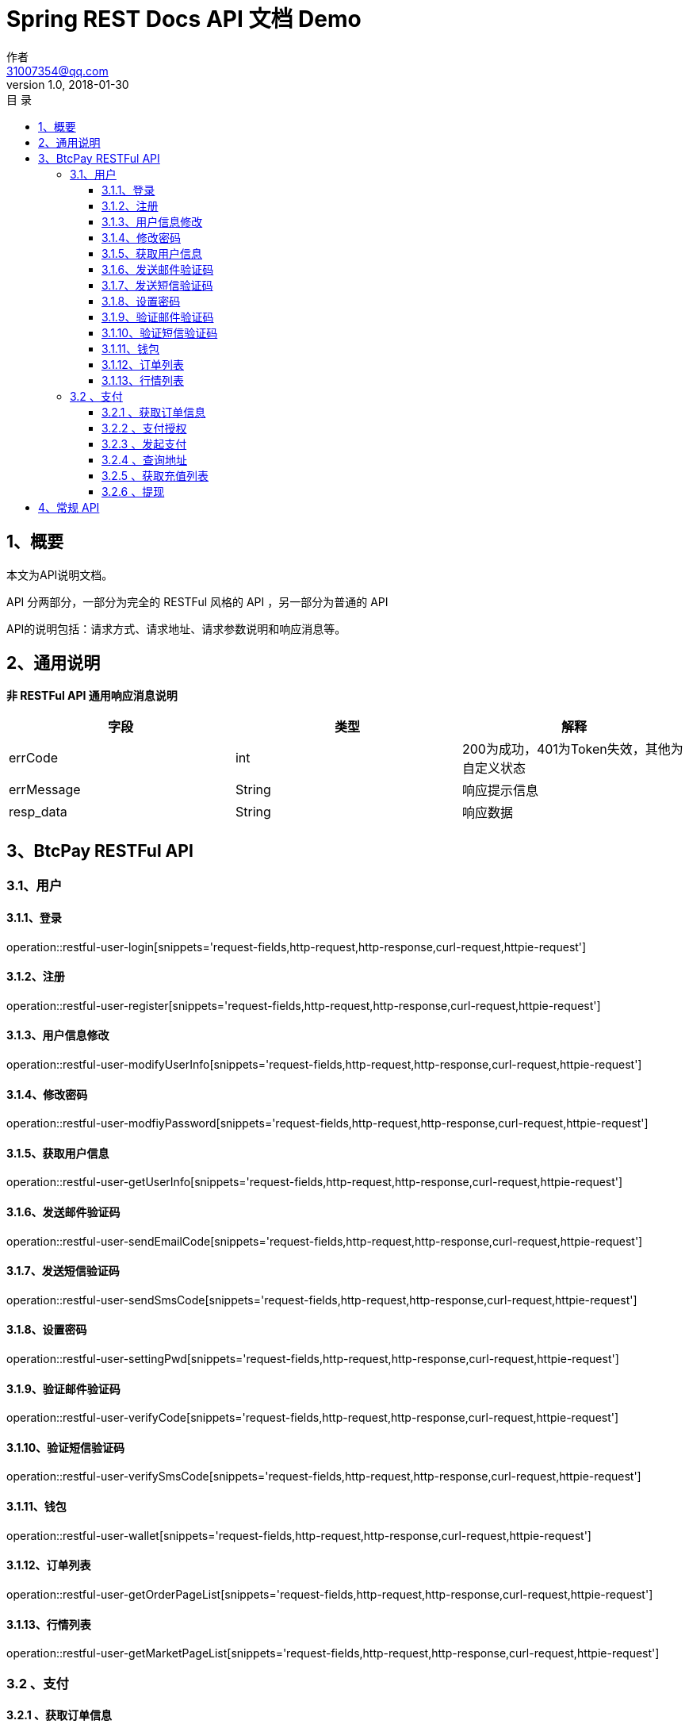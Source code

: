 = Spring REST Docs API 文档 Demo
作者 <31007354@qq.com>
v1.0, 2018-01-30
:toc: left
:toclevels: 3
:toc-title: 目  录
:doctype: book
:icons: font
:operation-curl-request-title: Curl 请求
:operation-httpie-request-title: HTTPie 请求
:operation-http-request-title: Http 请求
:operation-request-parameters-title: 请求参数说明
:operation-request-fields-title: 请求参数说明
:operation-http-response-title: Http 响应
:operation-response-fields-title: Http 响应字段说明
:operation-links-title: 相关链接

[[overview]]
== 1、概要
本文为API说明文档。

API 分两部分，一部分为完全的 RESTFul 风格的 API ，另一部分为普通的 API

API的说明包括：请求方式、请求地址、请求参数说明和响应消息等。

[[overview-response]]
== 2、通用说明

*非 RESTFul API 通用响应消息说明*

|===
| 字段 | 类型 | 解释

| errCode
| int
| 200为成功，401为Token失效，其他为自定义状态

| errMessage
| String
| 响应提示信息

| resp_data
| String
| 响应数据
|===

[[resources-restful]]
== 3、BtcPay RESTFul API

[[resources-restful-user]]
=== 3.1、用户

[[resources-restful-user-login]]
==== 3.1.1、登录

operation::restful-user-login[snippets='request-fields,http-request,http-response,curl-request,httpie-request']

[[resources-restful-user-register]]
==== 3.1.2、注册

operation::restful-user-register[snippets='request-fields,http-request,http-response,curl-request,httpie-request']

[[resources-restful-user-modifyUserInfo]]
==== 3.1.3、用户信息修改

operation::restful-user-modifyUserInfo[snippets='request-fields,http-request,http-response,curl-request,httpie-request']

[[resources-restful-user-modfiyPassword]]
==== 3.1.4、修改密码

operation::restful-user-modfiyPassword[snippets='request-fields,http-request,http-response,curl-request,httpie-request']

[[resources-restful-user-getUserInfo]]
==== 3.1.5、获取用户信息

operation::restful-user-getUserInfo[snippets='request-fields,http-request,http-response,curl-request,httpie-request']

[[resources-restful-user-sendEmailCode]]
==== 3.1.6、发送邮件验证码

operation::restful-user-sendEmailCode[snippets='request-fields,http-request,http-response,curl-request,httpie-request']

[[resources-restful-user-sendSmsCode]]
==== 3.1.7、发送短信验证码

operation::restful-user-sendSmsCode[snippets='request-fields,http-request,http-response,curl-request,httpie-request']

[[resources-restful-user-settingPwd]]
==== 3.1.8、设置密码

operation::restful-user-settingPwd[snippets='request-fields,http-request,http-response,curl-request,httpie-request']

[[resources-restful-user-verifyCode]]
==== 3.1.9、验证邮件验证码

operation::restful-user-verifyCode[snippets='request-fields,http-request,http-response,curl-request,httpie-request']

[[resources-restful-user-verifySmsCode]]
==== 3.1.10、验证短信验证码

operation::restful-user-verifySmsCode[snippets='request-fields,http-request,http-response,curl-request,httpie-request']

[[resources-restful-user-wallet]]
==== 3.1.11、钱包

operation::restful-user-wallet[snippets='request-fields,http-request,http-response,curl-request,httpie-request']

[[resources-restful-user-getOrderPageList]]
==== 3.1.12、订单列表

operation::restful-user-getOrderPageList[snippets='request-fields,http-request,http-response,curl-request,httpie-request']

[[resources-restful-user-getMarketPageList]]
==== 3.1.13、行情列表

operation::restful-user-getMarketPageList[snippets='request-fields,http-request,http-response,curl-request,httpie-request']

[[resources-restful-payment]]
=== 3.2 、支付

[[resources-restful-payment-getScanInfo]]
==== 3.2.1 、获取订单信息

operation::restful-payment-getScanInfo[snippets='request-fields,http-request,http-response,curl-request,httpie-request']

[[resources-restful-payment-getScanAuth]]
==== 3.2.2 、支付授权

operation::restful-payment-getScanAuth[snippets='request-fields,http-request,http-response,curl-request,httpie-request']

[[resources-restful-payment-scanPay]]
==== 3.2.3 、发起支付

operation::restful-payment-scanPay[snippets='request-fields,http-request,http-response,curl-request,httpie-request']

[[resources-restful-payment-queryAddress]]
==== 3.2.4 、查询地址

operation::restful-payment-queryAddress[snippets='request-fields,http-request,http-response,curl-request,httpie-request']

[[resources-restful-payment-getRechargePageList]]
==== 3.2.5 、获取充值列表

operation::restful-payment-getRechargePageList[snippets='request-fields,http-request,http-response,curl-request,httpie-request']

[[resources-restful-withdraw-withdraw]]
==== 3.2.6 、提现

operation::restful-withdraw-withdraw[snippets='request-fields,http-request,http-response,curl-request,httpie-request']

[[resources-general]]
== 4、常规 API


